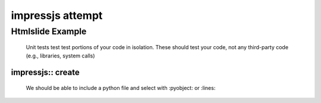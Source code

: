 .. This is sample docs

===================
 impressjs attempt
===================

Htmlslide Example
=================

 Unit tests test test portions of your code in isolation. These should
 test your code, not any third-party code (e.g., libraries, system
 calls)

impressjs:: create
------------------

 We should be able to include a python file
 and select with :pyobject: or :lines:

 .. literalinclude:: ../../s3bucket.py
    :linenos:
    :language: python
    :lines: 34-44
    :emphasize-lines: 40

